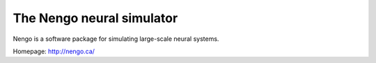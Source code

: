 ==========================
The Nengo neural simulator
==========================

Nengo is a software package for simulating large-scale neural systems.

Homepage: http://nengo.ca/

